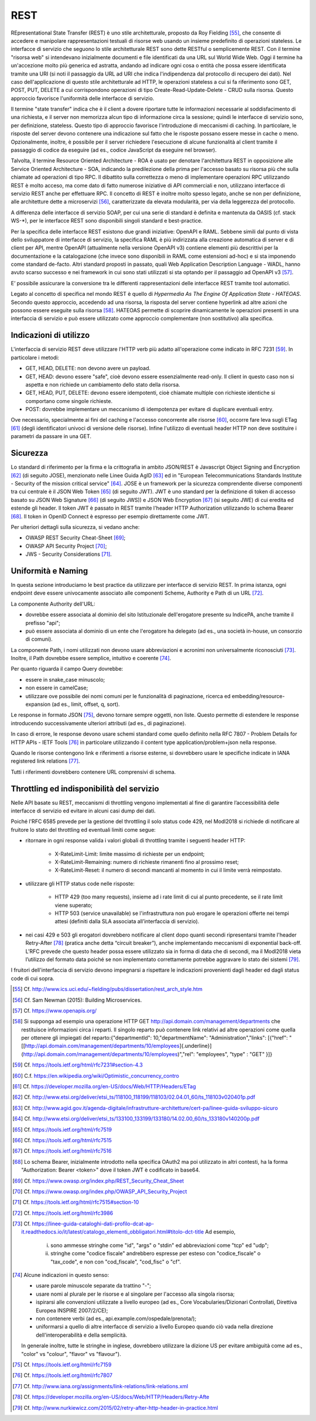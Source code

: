 REST
====

REpresentational State Transfer (REST) è uno stile architetturale, proposto da Roy Fielding [55]_, che consente di accedere e manipolare rappresentazioni testuali di risorse web usando un insieme predefinito di operazioni stateless. Le interfacce di servizio che seguono lo stile architetturale REST sono dette RESTful o semplicemente REST. Con il termine "risorsa web" si intendevano inizialmente documenti e file identificati da una URL sul World Wide Web. Oggi il termine ha un'accezione molto più generica ed astratta, andando ad indicare ogni cosa o entità che possa essere identificata tramite una URI (si noti il passaggio da URL ad URI che indica l'indipendenza dal protocollo di recupero dei dati). Nel caso dell'applicazione di questo stile architetturale ad HTTP, le operazioni stateless a cui si fa riferimento sono GET, POST, PUT, DELETE a cui
corrispondono operazioni di tipo Create-Read-Update-Delete - CRUD sulla risorsa. Questo approccio favorisce l'uniformità delle interfacce di servizio.

Il termine "state transfer" indica che è il client a dovere riportare tutte le informazioni necessarie al soddisfacimento di una richiesta, e il server non memorizza alcun tipo di informazione circa la sessione; quindi le interfacce di servizio sono, per definizione, stateless. Questo tipo di approccio favorisce l'introduzione di meccanismi di caching. In particolare, le risposte del server devono contenere una indicazione sul fatto che le risposte possano essere messe in cache o meno. Opzionalmente, inoltre, è possibile per il server richiedere l'esecuzione di alcune funzionalità al client tramite il passaggio di codice da eseguire (ad es., codice JavaScript da eseguire nel browser).

Talvolta, il termine Resource Oriented Architecture - ROA è usato per denotare l'architettura REST in opposizione alle Service Oriented Architecture - SOA, indicando la predilezione della prima per l'accesso basato su risorsa più che sulla chiamate ad operazioni di tipo RPC. Il dibattito sulla correttezza o meno di implementare operazioni RPC utilizzando REST è molto acceso, ma come dato di fatto numerose iniziative di API commerciali e non, utilizzano interfacce di servizio REST anche per effettuare RPC. Il concetto di REST è inoltre molto spesso legato, anche se non per definizione, alle architetture dette a
microservizi [56]_, caratterizzate da elevata modularità, per via della leggerezza del protocollo.

A differenza delle interfacce di servizio SOAP, per cui una serie di standard è definita e mantenuta da OASIS (cf. stack WS-\*), per le interfacce REST sono disponibili singoli standard e best-practice. 

Per la specifica delle interfacce REST esistono due grandi iniziative: OpenAPI e RAML.
Sebbene simili dal punto di vista dello sviluppatore di interfacce di servizio, la specifica RAML è più indirizzata alla creazione automatica di server e di client per API, mentre OpenAPI (attualmente nella versione OpenAPI v3) contiene elementi più descrittivi per la documentazione e la catalogazione (che invece sono disponibili in RAML come estensioni ad-hoc) e si sta imponendo come standard de-facto.  
Altri standard proposti in passato, quali Web Application Description Language - WADL, hanno avuto scarso successo e nei framework in cui sono stati utilizzati si sta optando per il passaggio ad OpenAPI v3 [57]_.

E’ possibile assicurare la conversione tra le differenti rappresentazioni delle interfacce REST tramite tool automatici. 

Legato al concetto di specifica nel mondo REST è quello di *Hypermedia As The Engine Of Application State - HATEOAS*. Secondo questo approccio, accedendo ad una risorsa, la risposta del server contiene hyperlink ad altre azioni che possono essere eseguite sulla risorsa [58]_. HATEOAS permette di scoprire dinamicamente le operazioni presenti in una interfaccia di servizio e può essere utilizzato come approccio complementare (non sostitutivo) alla specifica.

Indicazioni di utilizzo
-----------------------

L'interfaccia di servizio REST deve utilizzare l\'HTTP verb più adatto all\'operazione come indicato in RFC 7231 [59]_. In particolare i metodi:

-   GET, HEAD, DELETE: non devono avere un payload.

-   GET, HEAD: devono essere \"safe\", cioè devono essere essenzialmente read-only. Il client in questo caso non si aspetta e non richiede un cambiamento dello stato della risorsa.

-   GET, HEAD, PUT, DELETE: devono essere idempotenti, cioè chiamate multiple con richieste identiche si comportano come singole richieste.

-   POST: dovrebbe implementare un meccanismo di idempotenza per evitare di duplicare eventuali entry.

Ove necessario, specialmente ai fini del caching e l'accesso concorrente alle risorse [60]_, occorre fare leva sugli ETag [61]_ (degli identificatori univoci di versione delle risorse). Infine l'utilizzo di eventuali header HTTP non deve sostituire i parametri da passare in una GET.

Sicurezza
---------

Lo standard di riferimento per la firma e la crittografia in ambito JSON/REST è Javascript Object Signing and Encryption [62]_ (di seguito JOSE), menzionato nelle Linee Guida AgID [63]_ ed in \"European Telecommunications Standards Institute - Security of the mission critical service\" [64]_. JOSE è un framework per la sicurezza comprendente diverse componenti tra cui centrale è il JSON Web Token [65]_ (di seguito JWT). JWT è uno standard per la definizione di token di accesso basato su JSON Web Signature [66]_ (di seguito JWS)) e JSON Web Encryption [67]_ (si seguito JWE) di cui eredita ed estende gli header. Il token JWT è passato in REST tramite l'header HTTP
Authorization utilizzando lo schema Bearer [68]_. Il token in OpenID Connect è espresso per esempio direttamente come JWT. 

Per ulteriori dettagli sulla sicurezza, si vedano anche:

-   OWASP REST Security Cheat-Sheet  [69]_;

-   OWASP API Security Project  [70]_;

-   JWS - Security Considerations  [71]_.

Uniformità e Naming 
-------------------

In questa sezione introduciamo le best practice da utilizzare per interfacce di servizio REST. In prima istanza, ogni endpoint deve essere univocamente associato alle componenti Scheme, Authority e Path di un URL [72]_.

La componente Authority dell'URL:

-   dovrebbe essere associata al dominio del sito Istituzionale dell'erogatore presente su IndicePA, anche tramite il prefisso \"api\";

-   può essere associata al dominio di un ente che l\'erogatore ha delegato (ad es., una società in-house, un consorzio di comuni).

La componente Path, i nomi utilizzati non devono usare abbreviazioni e acronimi non universalmente riconosciuti [73]_. Inoltre, il Path dovrebbe essere semplice, intuitivo e coerente [74]_.

Per quanto riguarda il campo Query dovrebbe:

-   essere in snake\_case minuscolo;

-   non essere in camelCase;

-   utilizzare ove possibile dei nomi comuni per le funzionalità di paginazione, ricerca ed embedding/resource-expansion (ad es., limit, offset, q, sort).

Le response in formato JSON [75]_, devono tornare sempre oggetti, non liste. Questo permette di estendere le response introducendo successivamente ulteriori attributi (ad es., di paginazione).

In caso di errore, le response devono usare schemi standard come quello definito nella RFC 7807 - Problem Details for HTTP APIs - IETF Tools [76]_ in particolare utilizzando il content type application/problem+json nella response.

Quando le risorse contengono link e riferimenti a risorse esterne, si dovrebbero usare le specifiche indicate in IANA registered link
relations [77]_.

Tutti i riferimenti dovrebbero contenere URL comprensivi di schema.

Throttling ed indisponibilità del servizio
------------------------------------------

Nelle API basate su REST, meccanismi di throttling vengono implementati al fine di garantire l’accessibilità delle interfacce di servizio ed evitare in alcuni casi dump dei dati. 

Poiché l'RFC 6585 prevede per la gestione del throttling il solo status code 429, nel Modl2018 si richiede di notificare al fruitore lo stato del throttling ed eventuali limiti come segue:

- ritornare in ogni response valida i valori globali di throttling tramite i seguenti header HTTP:

	- X-RateLimit-Limit: limite massimo di richieste per un endpoint;
	
	- X-RateLimit-Remaining: numero di richieste rimanenti fino al prossimo reset;
	
	- X-RateLimit-Reset: il numero di secondi mancanti al momento in cui il limite verrà reimpostato.
	
- utilizzare gli HTTP status code nelle risposte:

	- HTTP 429 (too many requests), insieme ad i rate limit di cui al punto precedente, se il rate limit viene superato;
	
	- HTTP 503 (service unavailable) se l'infrastruttura non può erogare le operazioni offerte nei tempi attesi (definiti dalla SLA associata all’interfaccia di servizio).
	
- nei casi 429 e 503 gli erogatori dovrebbero notificare al client dopo quanti secondi ripresentarsi tramite l'header Retry-After [78]_ (pratica anche detta “circuit breaker”), anche implementando meccanismi di exponential back-off. L'RFC prevede che questo header possa essere utilizzato sia in forma di data che di secondi, ma il Modl2018 vieta l’utilizzo del formato data poiché se non implementato correttamente potrebbe aggravare lo stato dei sistemi [79]_.

I fruitori dell'interfaccia di servizio devono impegnarsi a rispettare le indicazioni provenienti dagli header ed dagli status code di cui sopra.


.. [55] Cf. `http://www.ics.uci.edu/\~fielding/pubs/dissertation/rest\_arch\_style.htm <http://www.ics.uci.edu/~fielding/pubs/dissertation/rest_arch_style.htm>`_

.. [56] Cf. Sam Newman (2015): Building Microservices.

.. [57] Cf. `https://www.openapis.org/ <https://www.openapis.org/>`_

.. [58] Si supponga ad esempio una operazione HTTP GET http://api.domain.com/management/departments che restituisce informazioni circa i reparti. Il singolo reparto può contenere link relativi ad altre operazioni come quella per ottenere gli impiegati del reparto:\
    {\
    \"departmentId\": 10,\
    \"departmentName\": \"Administration\",\
    \"links\": \[\
    {\"href\":
    \"[[http://api.domain.com/management/departments/10/employees]{.underline}](http://api.domain.com/management/departments/10/employees)\",\
    \"rel\": \"employees\", \"type\" : \"GET\" }\
    \]\
    }

.. [59] Cf. `https://tools.ietf.org/html/rfc7231\#section-4.3 <https://tools.ietf.org/html/rfc7231#section-4.3>`_

.. [60] C.f. `https://en.wikipedia.org/wiki/Optimistic_concurrency_contro <https://en.wikipedia.org/wiki/Optimistic_concurrency_contro>`_

.. [61] Cf. `https://developer.mozilla.org/en-US/docs/Web/HTTP/Headers/ETag <https://developer.mozilla.org/en-US/docs/Web/HTTP/Headers/ETag>`_

.. [62] Cf. `http://www.etsi.org/deliver/etsi\_ts/118100\_118199/118103/02.04.01\_60/ts\_118103v020401p.pdf <http://www.etsi.org/deliver/etsi_ts/118100_118199/118103/02.04.01_60/ts_118103v020401p.pdf>`_

.. [63] Cf. `http://www.agid.gov.it/agenda-digitale/infrastrutture-architetture/cert-pa/linee-guida-sviluppo-sicuro <http://www.agid.gov.it/agenda-digitale/infrastrutture-architetture/cert-pa/linee-guida-sviluppo-sicuro>`_

.. [64] Cf. `http://www.etsi.org/deliver/etsi\_ts/133100\_133199/133180/14.02.00\_60/ts\_133180v140200p.pdf <http://www.etsi.org/deliver/etsi_ts/133100_133199/133180/14.02.00_60/ts_133180v140200p.pdf>`_

.. [65] Cf. `https://tools.ietf.org/html/rfc7519 <https://tools.ietf.org/html/rfc7519>`_

.. [66] Cf. `https://tools.ietf.org/html/rfc7515 <https://tools.ietf.org/html/rfc7515>`_

.. [67] Cf. `https://tools.ietf.org/html/rfc7516 <https://tools.ietf.org/html/rfc7516>`_

.. [68] Lo schema Bearer, inizialmente introdotto nella specifica OAuth2 ma poi utilizzato in altri contesti, ha la forma "Authorization:
    Bearer \<token\>" dove il token JWT è codificato in base64.

.. [69] Cf. `https://www.owasp.org/index.php/REST\_Security\_Cheat\_Sheet <https://www.owasp.org/index.php/REST_Security_Cheat_Sheet>`_

.. [70] Cf. `https://www.owasp.org/index.php/OWASP\_API\_Security\_Project <https://www.owasp.org/index.php/OWASP_API_Security_Project>`_

.. [71] Cf. `https://tools.ietf.org/html/rfc7515\#section-10 <https://tools.ietf.org/html/rfc7515#section-10>`_

.. [72] Cf. `https://tools.ietf.org/html/rfc3986 <https://tools.ietf.org/html/rfc3986>`_

.. [73] Cf. `https://linee-guida-cataloghi-dati-profilo-dcat-ap-it.readthedocs.io/it/latest/catalogo\_elementi\_obbligatori.html\#titolo-dct-title <https://linee-guida-cataloghi-dati-profilo-dcat-ap-it.readthedocs.io/it/latest/catalogo_elementi_obbligatori.html#titolo-dct-title>`_
    Ad esempio, 
	(i) sono ammesse stringhe come \"id\", \"args\" o \"stdin\" ed abbreviazioni come \"tcp\" ed \"udp\"; 
	(ii) stringhe come \"codice fiscale\" andrebbero espresse per esteso con \"codice\_fiscale\" o \"tax\_code\", e non con \"cod\_fiscale\", \"cod\_fisc\" o \"cf\".

.. [74] Alcune indicazioni in questo senso:

    - usare parole minuscole separate da trattino "-";

    - usare nomi al plurale per le risorse e al singolare per l\'accesso alla singola risorsa;

    - ispirarsi alle convenzioni utilizzate a livello europeo (ad es., Core Vocabularies/Dizionari Controllati, Direttiva Europea INSPIRE 2007/2/CE);

    - non contenere verbi (ad es., api.example.com/ospedale/prenota/);

    - uniformarsi a quello di altre interfacce di servizio a livello Europeo quando ciò vada nella direzione dell\'interoperabilità e della semplicità.

    In generale inoltre, tutte le stringhe in inglese, dovrebbero utilizzare la dizione US per evitare ambiguità come ad es., \"color\" vs \"colour\", \"flavor\" vs \"flavour\").

.. [75] Cf. `https://tools.ietf.org/html/rfc7159 <https://tools.ietf.org/html/rfc7159>`_

.. [76] Cf. `https://tools.ietf.org/html/rfc7807 <https://tools.ietf.org/html/rfc7807>`_

.. [77] Cf. `http://www.iana.org/assignments/link-relations/link-relations.xml <http://www.iana.org/assignments/link-relations/link-relations.xml>`_

.. [78] Cf. `https://developer.mozilla.org/en-US/docs/Web/HTTP/Headers/Retry-Afte <https://developer.mozilla.org/en-US/docs/Web/HTTP/Headers/Retry-Afte>`_

.. [79] Cf. `http://www.nurkiewicz.com/2015/02/retry-after-http-header-in-practice.html <http://www.nurkiewicz.com/2015/02/retry-after-http-header-in-practice.html>`_
